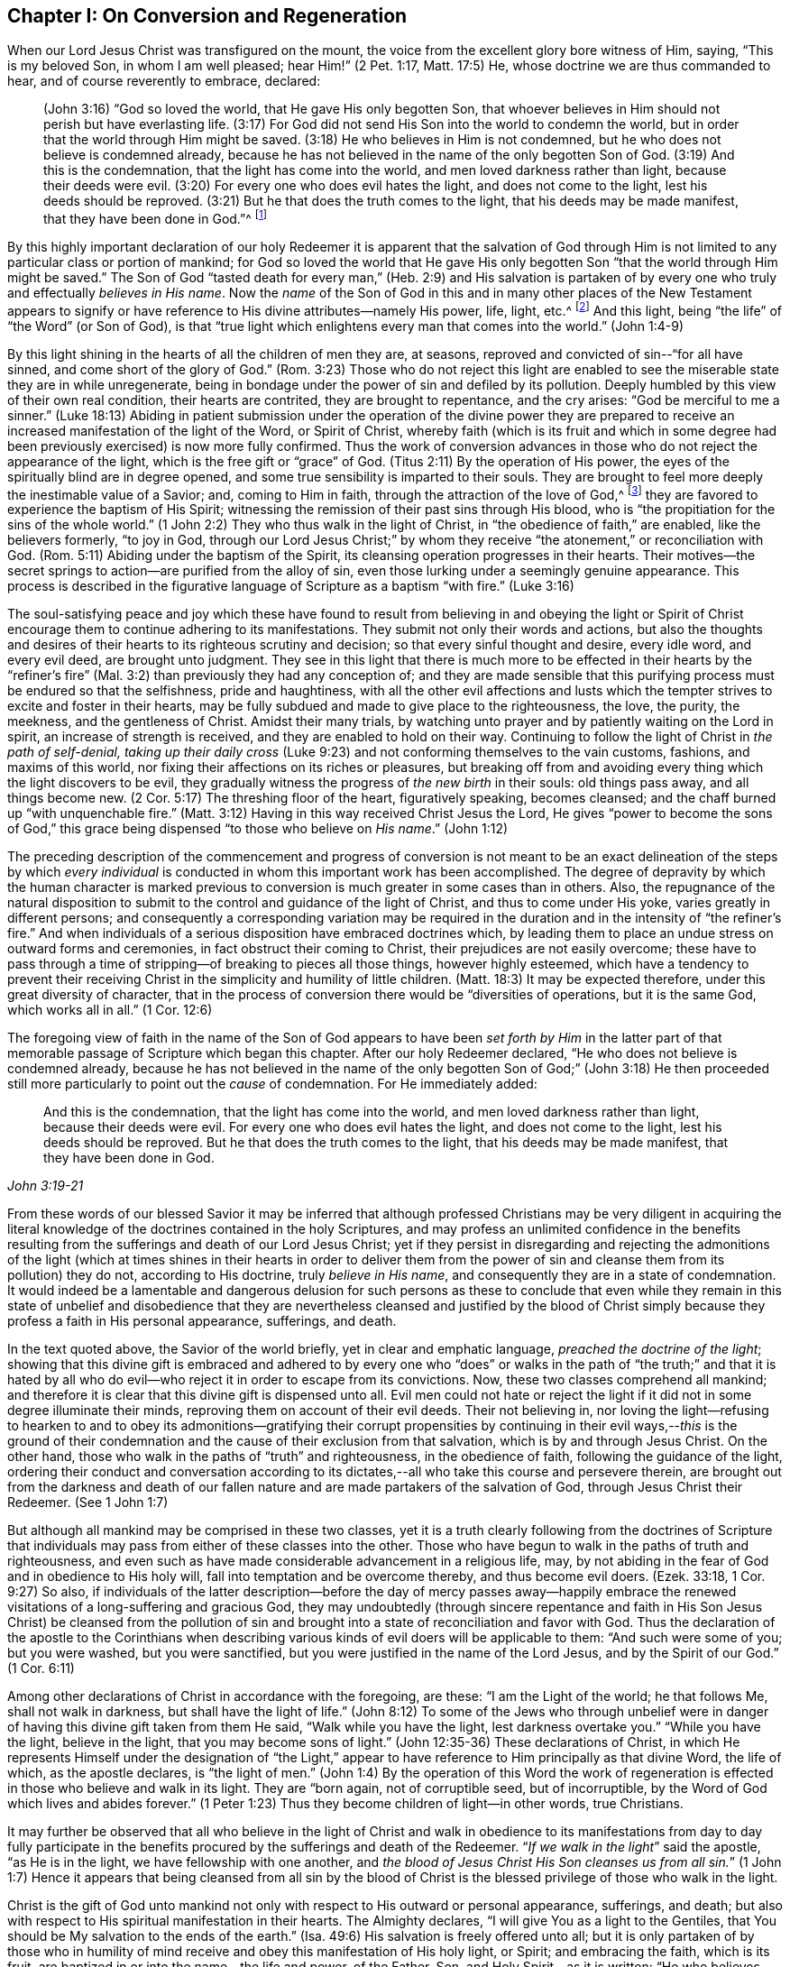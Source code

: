 == Chapter I: On Conversion and Regeneration

When our Lord Jesus Christ was transfigured on the mount,
the voice from the excellent glory bore witness of Him, saying, "`This is my beloved Son,
in whom I am well pleased; hear Him!`" (2 Pet. 1:17, Matt. 17:5)
He, whose doctrine we are thus commanded to hear, and of course reverently to embrace,
declared:

[quote.scripture]
____
(John 3:16) "`God so loved the world, that He gave His only begotten Son,
that whoever believes in Him should not perish but have everlasting life.
(3:17) For God did not send His Son into the world to condemn the world,
but in order that the world through Him might be saved.
(3:18) He who believes in Him is not condemned,
but he who does not believe is condemned already,
because he has not believed in the name of the only begotten Son of God.
(3:19) And this is the condemnation, that the light has come into the world,
and men loved darkness rather than light, because their deeds were evil.
(3:20) For every one who does evil hates the light, and does not come to the light,
lest his deeds should be reproved.
(3:21) But he that does the truth comes to the light,
that his deeds may be made manifest, that they have been done in God.`"^
footnote:[In the 16th verse of the above quotation,
faith in the Son of God is set forth as necessary for obtaining everlasting life.
In the 18th verse, condemnation is represented as the result of unbelief in His name.
In the 19th and 20th verses, the cause of condemnation is more particularly described,
being declared to consist in not loving, but rather hating
(which of course includes not believing in) the light.
Therefore it appears that in this very important passage of Scripture,
_the light_ should be regarded as the spiritual
manifestation of the Son of God in the soul of man, for Christ said
"`I am the light of the world.`" (John 8:12)
The light may also be considered as one of the divine attributes
which are contained in the _name_ of the Son of God.
In taking this view of the subject,
there is no essential inconsistency in the various parts
of the doctrine of our holy Redeemer respecting the _object of faith_.
Christ, the ever blessed Son of God, is the object of saving faith.
And this faith, when first brought forth in the newly awakened soul, is very small,
even comparable to "`a grain of mustard-seed`"--yet it
is sufficient to enable its humble recipients
to believe in Christ revealed in their souls in His manifestation as "`the light.`"
Through "`the obedience of faith,`" these witness its gradual increase
and become capable of believing in all of Christ's other gracious offices
as set forth in the holy Scriptures, if they have access to that sacred record.
Moreover, believing in "`the light`" is expressly commanded by our Savior in John 12:36.]
____

By this highly important declaration of our holy Redeemer it is apparent
that the salvation of God through Him
is not limited to any particular class or portion of mankind; for God so loved the world
that He gave His only begotten Son "`that the world through Him might be saved.`"
The Son of God "`tasted death for every man,`" (Heb. 2:9) and His salvation is
partaken of by every one who truly and effectually _believes in His name_.
Now the _name_ of the Son of God in this and in many other places of the New Testament
appears to signify or have reference to His divine attributes--namely His power, life,
light, etc.^
footnote:[See Cruden's Concordance under "`Name,`" also Barclay's Apology,
Tuke's Principles, Bates' Doctrines; the three last under the article "`Baptism.`"]
And this light, being "`the life`" of "`the Word`" (or Son of God), is that "`true light
which enlightens every man that comes into the world.`" (John 1:4-9)

By this light shining in the hearts of all the children of men they are, at seasons,
reproved and convicted of sin--"`for all have sinned,
and come short of the glory of God.`" (Rom. 3:23)
Those who do not reject this light
are enabled to see the miserable state they are in while unregenerate,
being in bondage under the power of sin and defiled by its pollution.
Deeply humbled by this view of their own real condition, their hearts are contrited,
they are brought to repentance, and the cry arises:
"`God be merciful to me a sinner.`" (Luke 18:13)
Abiding in patient submission under the operation of the divine power
they are prepared to receive an increased manifestation of the light of the Word,
or Spirit of Christ, whereby faith (which is its fruit
and which in some degree had been previously exercised) is now more fully confirmed.
Thus the work of conversion advances in those
who do not reject the appearance of the light,
which is the free gift or "`grace`" of God.
(Titus 2:11) By the operation of His power,
the eyes of the spiritually blind are in degree opened,
and some true sensibility is imparted to their souls.
They are brought to feel more deeply the inestimable value of a Savior; and,
coming to Him in faith, through the attraction of the love of God,^
footnote:["`No man can come unto me, except the Father, which has sent me, draw him.`"
(John 6:44)]
they are favored to experience the baptism of His Spirit;
witnessing the remission of their past sins through His blood,
who is "`the propitiation for the sins of the whole world.`"
(1 John 2:2) They who thus walk in the light of Christ,
in "`the obedience of faith,`" are enabled, like the believers formerly, "`to joy in God,
through our Lord Jesus Christ;`" by whom they receive
"`the atonement,`" or reconciliation with God.
(Rom. 5:11) Abiding under the baptism of the Spirit,
its cleansing operation progresses in their hearts.
Their motives--the secret springs to action--are purified from the alloy of sin,
even those lurking under a seemingly genuine appearance.
This process is described in the figurative language of Scripture
as a baptism "`with fire.`" (Luke 3:16)

The soul-satisfying peace and joy which these have found to result from believing in
and obeying the light or Spirit of Christ
encourage them to continue adhering to its manifestations.
They submit not only their words and actions,
but also the thoughts and desires of their hearts
to its righteous scrutiny and decision; so that every sinful thought and desire,
every idle word, and every evil deed, are brought unto judgment.
They see in this light that there is much more to be effected in their hearts
by the "`refiner's fire`" (Mal. 3:2) than previously they had any conception of;
and they are made sensible that this purifying process must be endured
so that the selfishness, pride and haughtiness,
with all the other evil affections and lusts
which the tempter strives to excite and foster in their hearts, may be fully subdued
and made to give place to the righteousness, the love, the purity,
the meekness, and the gentleness of Christ.
Amidst their many trials, by watching unto prayer
and by patiently waiting on the Lord in spirit, an increase of strength is received,
and they are enabled to hold on their way.
Continuing to follow the light of Christ in _the path of self-denial, taking up their daily cross_
(Luke 9:23) and not conforming themselves to the vain customs, fashions,
and maxims of this world, nor fixing their affections
on its riches or pleasures, but breaking off from
and avoiding every thing which the light discovers to be evil,
they gradually witness the progress of _the new birth_ in their souls:
old things pass away, and all things become new. (2 Cor. 5:17)
The threshing floor of the heart, figuratively speaking, becomes cleansed;
and the chaff burned up "`with unquenchable fire.`" (Matt. 3:12)
Having in this way received Christ Jesus the Lord,
He gives "`power to become the sons of God,`"
this grace being dispensed "`to those who believe on _His name_.`" (John 1:12)

The preceding description of the commencement and progress of conversion
is not meant to be an exact delineation of the steps by which _every
individual_ is conducted in whom this important work has been accomplished.
The degree of depravity by which the human character is marked
previous to conversion is much greater in some cases than in others.
Also, the repugnance of the natural disposition to submit to the
control and guidance of the light of Christ,
and thus to come under His yoke, varies greatly in different persons;
and consequently a corresponding variation may be required in the duration
and in the intensity of "`the refiner's fire.`"
And when individuals of a serious disposition have embraced doctrines which,
by leading them to place an undue stress on outward forms and ceremonies,
in fact obstruct their coming to Christ, their prejudices are not easily overcome;
these have to pass through a time of stripping--of breaking to pieces all those things,
however highly esteemed,
which have a tendency to prevent their receiving Christ in
the simplicity and humility of little children. (Matt. 18:3)
It may be expected therefore, under this great diversity of character,
that in the process of conversion there would be
"`diversities of operations, but it is the same God, which works all in all.`" (1 Cor. 12:6)

The foregoing view of faith in the name of the Son of God appears to have been _set
forth by Him_ in the latter part of that memorable passage of Scripture
which began this chapter.
After our holy Redeemer declared, "`He who does not believe is condemned already,
because he has not believed in the name of the only begotten Son of God;`" (John 3:18)
He then proceeded still more particularly to point out the _cause_ of condemnation.
For He immediately added:

[quote.scripture, , John 3:19-21]
____
And this is the condemnation, that the light has come into the world,
and men loved darkness rather than light, because their deeds were evil.
For every one who does evil hates the light, and does not come to the light,
lest his deeds should be reproved.
But he that does the truth comes to the light, that his deeds may be made manifest,
that they have been done in God.
____

[.no-indent]
From these words of our blessed Savior it may be inferred
that although professed Christians may be very diligent in acquiring the
literal knowledge of the doctrines contained in the holy Scriptures,
and may profess an unlimited confidence in the benefits resulting
from the sufferings and death of our Lord Jesus Christ;
yet if they persist in disregarding and rejecting the admonitions of the light
(which at times shines in their hearts
in order to deliver them from the power of sin and cleanse them from its pollution)
they do not, according to His doctrine, truly _believe in His name_,
and consequently they are in a state of condemnation.
It would indeed be a lamentable and dangerous delusion for such persons as these
to conclude that even while they remain in this state of unbelief and disobedience
that they are nevertheless cleansed and justified by the blood of Christ simply because they
profess a faith in His personal appearance, sufferings, and death.

In the text quoted above, the Savior of the world briefly,
yet in clear and emphatic language, _preached the doctrine of the light_;
showing that this divine gift is embraced and adhered to
by every one who "`does`" or walks in the path of
"`the truth;`" and that it is hated by all who do evil--who
reject it in order to escape from its convictions.
Now, these two classes comprehend all mankind; and therefore it is clear
that this divine gift is dispensed unto all.
Evil men could not hate or reject the light
if it did not in some degree illuminate their minds,
reproving them on account of their evil deeds.
Their not believing in, nor loving the light--refusing to hearken to
and to obey its admonitions--gratifying their corrupt propensities by
continuing in their evil ways,--__this__ is the ground of their
condemnation and the cause of their exclusion from that salvation,
which is by and through Jesus Christ.
On the other hand, those who walk in the paths of "`truth`" and righteousness,
in the obedience of faith, following the guidance of the light,
ordering their conduct and conversation according to its
dictates,--all who take this course and persevere therein,
are brought out from the darkness and death of our fallen nature
and are made partakers of the salvation of God, through Jesus Christ their Redeemer.
(See 1 John 1:7)

But although all mankind may be comprised in these two classes,
yet it is a truth clearly following from the doctrines of Scripture
that individuals may pass from either of these classes into the other.
Those who have begun to walk in the paths of truth and righteousness,
and even such as have made considerable advancement in a religious life, may,
by not abiding in the fear of God and in obedience to His holy will,
fall into temptation and be overcome thereby, and thus become evil doers.
(Ezek. 33:18, 1 Cor. 9:27)
So also, if individuals of the latter description--before the day of mercy passes
away--happily embrace the renewed visitations of a long-suffering and gracious God,
they may undoubtedly (through sincere repentance and faith in His Son Jesus Christ)
be cleansed from the pollution of sin
and brought into a state of reconciliation and favor with God.
Thus the declaration of the apostle to the Corinthians when describing various kinds
of evil doers will be applicable to them: "`And such were some of you;
but you were washed, but you were sanctified,
but you were justified in the name of the Lord Jesus, and by the Spirit of our God.`"
(1 Cor. 6:11)

Among other declarations of Christ in accordance with the foregoing, are these:
"`I am the Light of the world; he that follows Me, shall not walk in darkness,
but shall have the light of life.`" (John 8:12)
To some of the Jews who through unbelief
were in danger of having this divine gift taken from them He said,
"`Walk while you have the light, lest darkness overtake you.`"
"`While you have the light, believe in the light, that you may become sons of light.`"
(John 12:35-36) These declarations of Christ,
in which He represents Himself under the designation of "`the Light,`"
appear to have reference to Him principally as that divine Word,
the life of which, as the apostle declares, is "`the light of men.`" (John 1:4)
By the operation of this Word
the work of regeneration is effected in those who believe and walk in its light.
They are "`born again, not of corruptible seed, but of incorruptible,
by the Word of God which lives and abides forever.`" (1 Peter 1:23)
Thus they become children of light--in other words, true Christians.

It may further be observed that all who believe in the light of Christ
and walk in obedience to its manifestations from day to day
fully participate in the benefits procured by the sufferings and death of the Redeemer.
"`__If we walk in the light__`" said the apostle, "`as He is in the light,
we have fellowship with one another,
and __the blood of Jesus Christ His Son cleanses us from all sin.__`" (1 John 1:7)
Hence it appears that being cleansed from all sin
by the blood of Christ is the blessed privilege of those who walk in the light.

Christ is the gift of God unto mankind not only with respect to His outward
or personal appearance, sufferings, and death;
but also with respect to His spiritual manifestation in their hearts.
The Almighty declares, "`I will give You as a light to the Gentiles,
that You should be My salvation to the ends of the earth.`" (Isa. 49:6)
His salvation is freely offered unto all; but it is only partaken of by those
who in humility of mind receive and obey this manifestation of His holy light, or Spirit;
and embracing the faith, which is its fruit,
are baptized in or into the name--the life and power, of the Father, Son,
and Holy Spirit--as it is written:
"`He who believes and is baptized, will be saved.`" (Mark 16:16)
The faith of these will necessarily embrace the testimony of the holy Scriptures,
if they have access to this invaluable record, respecting the birth, life, doctrine,
miracles, death, resurrection, and ascension of our Holy Redeemer.
For the giving of the light, or Spirit of Christ,
(especially with respect to the increased measure
in which it is granted under the Christian dispensation) is
altogether to be ascribed to the efficacy of that which Christ,
in His appearance in the flesh, did and suffered for the human race.
Thus the benefits of the "`one offering,`" are not depreciated,
but are _more completely_ exalted by the doctrine of the manifestation of the Spirit,
or universal saving light and grace.

It is evidently the practice of the wicked one to endeavor, by various strategies,
to induce the children of men to shut up their hearts against the influence of the light,
or Spirit of Christ; and as far as he succeeds in this design,
so far he maintains his evil power and dominion in the world.
If for instance, the subtle adversary, in order to effect his purpose,
can so far beguile any of the professors^
footnote:[Editor's note: the word _professor_ is used throughout this book to refer
to one who professes or affirms a belief in something;
here it has nothing to do with teachers or scholars.
Likewise, a person’s _profession_ refers to what they believe or profess to be true,
and is not related to their employment.]
of Christianity as to instill into their minds
a secret aversion to the heart-searching manifestation of the light of Christ;
and if, by following up the advantage he has thus gained,
he can induce them to attach to this doctrine the stigma of enthusiasm, or fanaticism,
it then becomes easy for him to persuade them to disregard and to reject altogether
the admonitions of this divine teacher in their own minds,
in order that he may without restraint bring
forth his own works of darkness in their hearts.
But He who was manifested "`to take away our sins,`" was also
"`manifested to destroy`" these "`works of the devil.`"
When this blessed light of Christ is believed in
and allowed freely to shine in our hearts, the works of the adversary
at their very origin are clearly detected;
and if its warnings and requirements are embraced, we are enabled,
through the power which it imparts,
to "`overcome the wicked one`" in his various devices,
and "`to deny ungodliness and worldly lusts,
and to live soberly, righteously, and godly, in this present age.`" (Titus 2:11-12)

The great importance of this divine gift unto mankind appears very evident
in the account given of it by our Lord Jesus Christ
in the texts which have already been quoted.
The apostolic epistles also furnish corroborating testimony
by the designations under which they describe it,
and by the effects which they attribute to it.
In the epistle to the Corinthians
it is declared that "`God, who commanded the light to shine out of darkness,
__has shined in our hearts__, to give the light of the knowledge of the glory of God,
in the face (or manifestation) of Jesus Christ.
But we have this treasure in earthen vessels,
that the excellency of the power may be of God, and not of us.`" (2 Cor. 4:6-7)
The same apostle describes this divine gift also as
"`The grace of God, that brings salvation, and has appeared unto all men.`" (Titus 2:11)
He also represents it as "`the Spirit of God`" or "`of Christ;`" (Romans 8:9)
"`A manifestation whereof, is given to every man to profit with.`" (1 Cor. 12:7)
It is also called "`the anointing,`" which "`teaches all things.`" (1 John 2:27)
"`Christ in you the hope of glory.`" (Col. 1:27)
The 5th verse in the 13th chapter of 2 Corinthians is very emphatic:
"`Examine yourselves whether you are in the faith. Test yourselves.
Do you not know yourselves, that Jesus Christ is in you?--unless indeed you are reprobates.^
footnote:["`Reprobates,`" that is, not approved.]
"`All things that are reproved are made manifest by the light,`" etc. (Eph. 5:13)

In addition to the above, the following texts are also presented
as having reference to the same divine gift
using the phrase "`the Word,`" or "`the Word of God.`"
There are some professing Christians, however,
who suppose that these texts should be understood as referring to the Scriptures.
But it is apprehended that the incorrectness of this supposition will be evident
if a portion of the context of each quote be duly considered.
In that context, this phrase will be found to embrace attributes which,
it is conceived, are ascribable not to the Scriptures, but only to Christ,
who is "`the Word,`" by whom the world, and all things in it, were created. (Heb. 11:3)

The apostle Paul declares that the righteousness which is of faith
speaks in this way, "`Do not say in your heart, '`Who will ascend into heaven?`' (that is,
to bring down Christ from above) or, '`Who shall descend into the abyss?`' (that is,
to bring Christ up from the dead). But what does it say? '`The word is near you,
even in your mouth and in your heart'` (that is, the word of faith which we preach).`"
(Rom. 10:8) The apostle James exhorts: "`Receive with meekness the engrafted word
which is able to save your souls.`" (James 1:21)
The apostle Peter addresses the believers as those "`being born again,
not of corruptible seed but incorruptible, by the Word of God
which lives and abides forever.`"
"`All flesh is as grass,`" etc, but "`the Word of the Lord endures forever.`" (1 Peter 1:23-25)
In the epistle to the Hebrews we have a very particular description of this divine Word.
The apostle declares that "`the Word of God is living and powerful,
and sharper than any two-edged sword,
piercing even to the division of soul and spirit, and of the joints and marrow,
and is a discerner of the thoughts and intents of the heart.
And there is there no creature that is not manifest in His sight,
but all things are naked and open to the eyes of Him with whom we have to do.`" (Heb. 4:12-13)
Here this eminent apostle ascribes the divine attribute of omniscience to the Word of God.
Now those who say the "`Word of God`" described in this text is the Scriptures
must of course ascribe this attribute (omniscience) to them; but in doing this,
they should consider whether they are not subjecting themselves to
the serious charge of _idolizing_ the Scriptures.

The apostle Paul teaches us that the holy Scriptures were given by divine inspiration
and are "`profitable for doctrine, for reproof, for correction,
for instruction in righteousness, that the man of God may be perfect,
thoroughly equipped for every good work;`" and that
they "`are able to make you wise unto salvation
through faith which is in Christ Jesus.`" (2 Tim. 3:15-17)
They bear testimony to Christ as the Savior of the world;
setting forth the doctrine which He preached when personally on earth
and describing what He did and suffered for mankind.
They also hold forth very clear declarations respecting
His spiritual appearance in the soul
in order to effect regeneration and sanctification.
But in the various dispensations of "`His grace and truth`" unto mankind,
the Lord Jesus Christ "`the High Priest of our profession,`" (Heb. 3:1)
works either directly or by outward means as He pleases.
Indeed, one of the distinguishing excellencies of the Christian dispensation is
that it leads to a communion with the Father and the Son,
which is not dependent on any external medium.
Through Christ we have "`access by one Spirit unto the Father.`" (Eph. 2:18)
While we highly esteem the benefit to be derived from the sacred record,
we should not forget that we would be abusing this precious gift if we exalt it
so as to put it in the place of Him, who is thus described:
"`In the beginning was the Word, and the Word was with God,
and the Word was God...All things were made through Him...In Him was life,
and the life was the light of men.`" (John 1:1,3,4)
Let us then, in ascribing to the Bible all the honor which
the inspired writers themselves attribute to it,
be careful not to exalt it above, nor to grant it equality with
Christ or the Holy Spirit, from whom its authority is derived.^
footnote:[Such however is the deference that is due to this authority,
that the Scriptures are to be considered as the only fit outward test
by which controversies among Christians on religious subjects are to be decided;
so that whatever doctrine is contrary to their testimony
may therefore justly be rejected as false.
Moreover, whatsoever any person pretending to have the guidance of the Spirit
may do which is contrary to the Scriptures
should be considered as the effect of delusion.
See Robert Barclay's Apology, Prop. 3.]

[.asterism]
'''

In publishing this concise view of the commencement and
progress of vital religion in the soul,
the writer wishes to observe
that probably it may fall into the hands of religiously
inclined persons of different denominations.
Some of these may be ready to say,
'`this doctrine does not accord with that which we have
been accustomed to hear from our ministers;
it is a doctrine which in many material points, as far as we can observe,
is seldom heard from the pulpit in the present day.`'
Should objections of this kind be excited in the minds of any persons
who in sincerity of heart are seeking that knowledge which
"`is life eternal,`" (John 17:3) the writer entreats them to consider
that this doctrine was openly declared by our Lord Jesus Christ Himself;
and that His apostles preached substantially the same truths--abundant
proof of which may be found by referring to the various texts
quoted in the preceding paragraphs.

While the reader is engaged in the investigation of this momentous subject,
he is also earnestly entreated to remember his own experience
in past seasons of serious reflection.
Have you not witnessed, at least in some degree,
the truth of the declarations of Scripture, to which, in the preceding pages,
your attention has been directed?--__Has not the light of Christ shone in your
heart?__--Has it not awakened you from a state of carnal security
and placed your transgressions in order before you,
urging you to break off from your sins by repentance and amendment of life?
You may be well assured of this truth,
that it is not the work of your soul's enemy thus _to detect_
and to _lay open_ his own devices: he seeks rather to deceive, to cover up,
and to darken his own ways and baits,
that their real nature and tendency may not be discovered.
It is the light of Christ Jesus our adorable Redeemer that detects and makes known
the workings of the grand deceiver.

If then you are now convinced
by the combined testimony of the Light or Spirit of Christ and of holy Scripture,
that the doctrine preached by men
(whom you have esteemed as ministers of the gospel) is
not in full accordance with that which Jesus Christ
and His apostles preached;
surely eternal happiness is at stake in your faithfully embracing the latter.
And should this course of inward conviction and renovation of heart
prove very contrary to your natural inclination,
so as to be indeed a cross difficult to be endured; yet, remember who it is that said,
"`Whoever does not bear his cross and come after Me cannot be My disciple.`" (Luke 14:27)
Be encouraged, then, to _bear this cross_ and faithfully to follow Christ
in the path of self-denial.
It is one of the greatest privileges held out to you by the Christian dispensation
that He is given to be your "`Leader,`" your spiritual guide; (Isa. 55:4)
and if, in humility of mind, you obey the instructions of His holy light revealed in your heart,
_you truly follow Christ._

As this is an important point of Christian doctrine,
the writer is inclined to repeat the assertion that only he who truly believes in
and follows the light of Christ is really a believer in and follower of Christ;
and therefore, a partaker of the benefits resulting from His sufferings and death.^
footnote:[This assertion is not invalidated by the fact
that some persons who have professed (although falsely)
a belief in the Light or Spirit of Christ
have disregarded and rejected the holy Scriptures.
As the sacred record was written under the inspiration of the Holy Spirit,
and as this divine Teacher in itself is unchangeable,
it evidently follows that its influence never can lead anyone
to despise that which it has dictated for our instruction.
Therefore they who disregard and reject the holy Scriptures do plainly show,
whatever they may profess, that their minds,
instead of being under the influence of the Light or Spirit of Christ,
are involved in gross darkness and delusion.]
On the contrary, he who in practice disregards and rejects this Light
disregards and rejects Christ; and thus deprives himself of that salvation
which those who believe in and follow Christ partake of.
These positions are supported by the texts quoted in the beginning of this chapter,
taken in connection with John 8:12, and 1 John 1:7.
Corroborating testimony appears also
in the following gracious declaration of the Almighty concerning Christ, already quoted:
__"`I will give You as a light to the Gentiles^
footnote:[The word "`Gentiles,`" in the language of Scripture,
appears to signify all mankind excepting the Jews.]
that You should be My salvation to the ends of the earth`"__ (Isa. 49:6)
They who believe in and follow this divine Light
are favored with access to the fountain of wisdom and strength.
Through faith they receive power to fulfill its requirements;
and the obedient are rewarded with peace and joy.
"`Thanks be to God for His indescribable gift!`" (2 Cor. 9:15)

May the attention of the sincere seekers after truth be turned day by day
to this inward monitor, the true spiritual guide.
It will not lead you in the least degree to disregard the holy Scriptures.
On the contrary,
it will enable you to understand them more truly in the sense in which they were written,
than the best unassisted faculties of man can do;
and to apply them most effectually for your individual instruction and comfort.
Moreover, the harmony which you will witness as you advance in your religious progress
between the law of the Spirit written on the heart
and the precepts and doctrines contained in the Bible
(as far as the latter apply to your individual states respectively)
will not fail to afford you much satisfaction and encouragement.
Then, in order that you may be kept from falling into any temptation
by which the enemy may strive to mar the Lord's work in your souls,
let your secret aspirations (under the influence of the Spirit of Christ)
frequently ascend unto your heavenly Father, with fervent desires
that His kingdom may come, and be set up in your hearts,
and that His holy will may be done in and by you, even in all things.
And when the Light of Christ points out what He requires of you as individuals,
both in doing that which is right in His sight, and in avoiding that which is evil,
may the language of each soul be,--"`Not my will, O Lord, but Yours be done!`"
By thus endeavoring, in all things, to follow your Redeemer by that divine aid
which will assuredly be granted to every one who seeks it in sincerity of heart,
you will find His gracious declaration, already quoted,
to be fulfilled in your experience;--"`I am the light of the world. He who follows Me
shall not walk in darkness, but have the light of life.`"

The apostle Paul made this observation respecting the
Jews:--"`When Moses is read,`" (who wrote of Christ, John 1:45)
"`a veil is upon their heart; nevertheless when it shall turn to the Lord, the veil shall be taken away.`" (2 Cor. 3:15-16)
So also it may be said now
of very many professed Christians,--that when they read the New Testament, the veil is,
in some measure, upon their heart.
For although they receive the doctrine held forth in the Scriptures
concerning the outward or personal appearance of Christ and
His sufferings and death for mankind--which doctrine the Christian faith fully
embraces--yet they are deficient with respect to that important article of the same faith
which the apostle enforces in this emphatic language:
"`Examine yourselves as to whether you are in the faith.
Test yourselves.
Do you not know yourselves,
that Jesus Christ is in you--unless indeed you are reprobates?`" (2 Cor. 13:5)
He also declares that
"`If anyone does not have the Spirit of Christ, he is not His.`" (Rom. 8:9)

We may, however, confidently entertain the same assurance
concerning the professed Christians just referred to
as the apostle expressed respecting the Jews; that is,
that when their heart "`shall turn to the Lord, the veil shall be taken away.`"
When this change takes place
_(O that it may be speedily effected!)_ they will then be prepared to receive the Light,
or Spirit of Christ, for their "`Leader.`" (Isa. 55:4)
And by submitting to His heart-purifying baptism,
and following Him in the path of regeneration and sanctification,
they will bring forth the fruit of the Spirit through its quickening,
life-giving influence.
This fruit, the apostle declares, is
"`Love, joy, peace, long-suffering, gentleness, goodness, faith, meekness, temperance.`"
(Gal. 5:22-23)
Again,
"`The fruit of the Spirit is in all goodness, righteousness, and truth.`" (Eph. 5:9)

What greater blessing can the most enlightened
philanthropist desire for the whole human race
than this,--that the fruit of the Spirit, as above described,
may be universally brought forth?
Moral evil would then be driven from the face of the earth; and
"`The kingdoms of this world [would]
become the kingdoms of our Lord, and of His Christ; [who]
shall reign forever and ever.`" (Rev. 11:15)
